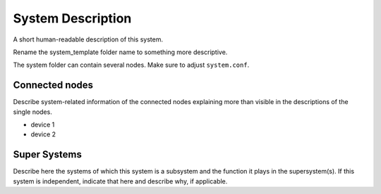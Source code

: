 System Description
==================

A short human-readable description of this system.

Rename the system_template folder name to something more descriptive.

The system folder can contain several nodes. Make sure to adjust ``system.conf``.


Connected nodes
---------------

Describe system-related information of the connected nodes explaining more than
visible in the descriptions of the single nodes.

* device 1
* device 2


Super Systems
-------------

Describe here the systems of which this system is a subsystem and the function it
plays in the supersystem(s). If this system is independent, indicate that here and
describe why, if applicable.
